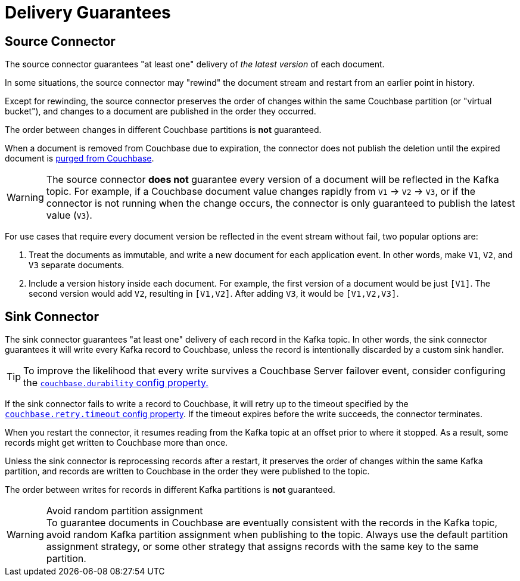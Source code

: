 = Delivery Guarantees

[[source-delivery]]
== Source Connector

The source connector guarantees "at least one" delivery of _the latest version_ of each document.

In some situations, the source connector may "rewind" the document stream and restart from an earlier point in history.

Except for rewinding, the source connector preserves the order of changes within the same Couchbase partition (or "virtual bucket"), and changes to a document are published in the order they occurred.

The order between changes in different Couchbase partitions is *not* guaranteed.

When a document is removed from Couchbase due to expiration, the connector does not publish the deletion until the expired document is xref:server:learn:data/expiration.adoc#post-expiration-purging[purged from Couchbase].

WARNING: The source connector *does not* guarantee every version of a document will be reflected in the Kafka topic.
For example, if a Couchbase document value changes rapidly from `V1` -> `V2` -> `V3`, or if the connector is not running when the change occurs, the connector is only guaranteed to publish the latest value (`V3`).

For use cases that require every document version be reflected in the event stream without fail, two popular options are:

1. Treat the documents as immutable, and write a new document for each application event.
In other words, make `V1`, `V2`, and `V3` separate documents.

2. Include a version history inside each document.
For example, the first version of a document would be just `[V1]`.
The second version would add `V2`, resulting in `[V1,V2]`.
After adding `V3`, it would be `[V1,V2,V3]`.

[[sink-delivery]]
== Sink Connector

The sink connector guarantees "at least one" delivery of each record in the Kafka topic.
In other words, the sink connector guarantees it will write every Kafka record to Couchbase, unless the record is intentionally discarded by a custom sink handler.

TIP: To improve the likelihood that every write survives a Couchbase Server failover event, consider configuring the  xref:sink-configuration-options.adoc#couchbase.durability[`couchbase.durability` config property.]

If the sink connector fails to write a record to Couchbase, it will retry up to the timeout specified by the xref:sink-configuration-options.adoc#couchbase.retry.timeout[`couchbase.retry.timeout` config property].
If the timeout expires before the write succeeds, the connector terminates.

When you restart the connector, it resumes reading from the Kafka topic at an offset prior to where it stopped.
As a result, some records might get written to Couchbase more than once.

Unless the sink connector is reprocessing records after a restart, it preserves the order of changes within the same Kafka partition, and records are written to Couchbase in the order they were published to the topic.

The order between writes for records in different Kafka partitions is *not* guaranteed.

.Avoid random partition assignment
[WARNING]
To guarantee documents in Couchbase are eventually consistent with the records in the Kafka topic, avoid random Kafka partition assignment when publishing to the topic.
Always use the default partition assignment strategy, or some other strategy that assigns records with the same key to the same partition.
